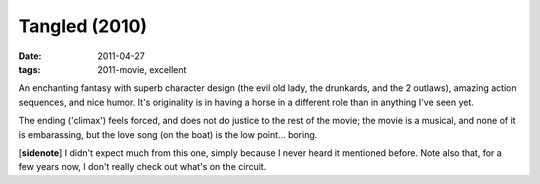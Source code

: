 Tangled (2010)
==============

:date: 2011-04-27
:tags: 2011-movie, excellent



An enchanting fantasy with superb character design (the evil old lady,
the drunkards, and the 2 outlaws), amazing action sequences, and nice
humor. It's originality is in having a horse in a different role than in
anything I've seen yet.

The ending ('climax') feels forced, and does not do justice to the rest
of the movie; the movie is a musical, and none of it is embarassing, but
the love song (on the boat) is the low point... boring.

[**sidenote**] I didn't expect much from this one, simply because I
never heard it mentioned before. Note also that, for a few years now, I
don't really check out what's on the circuit.
